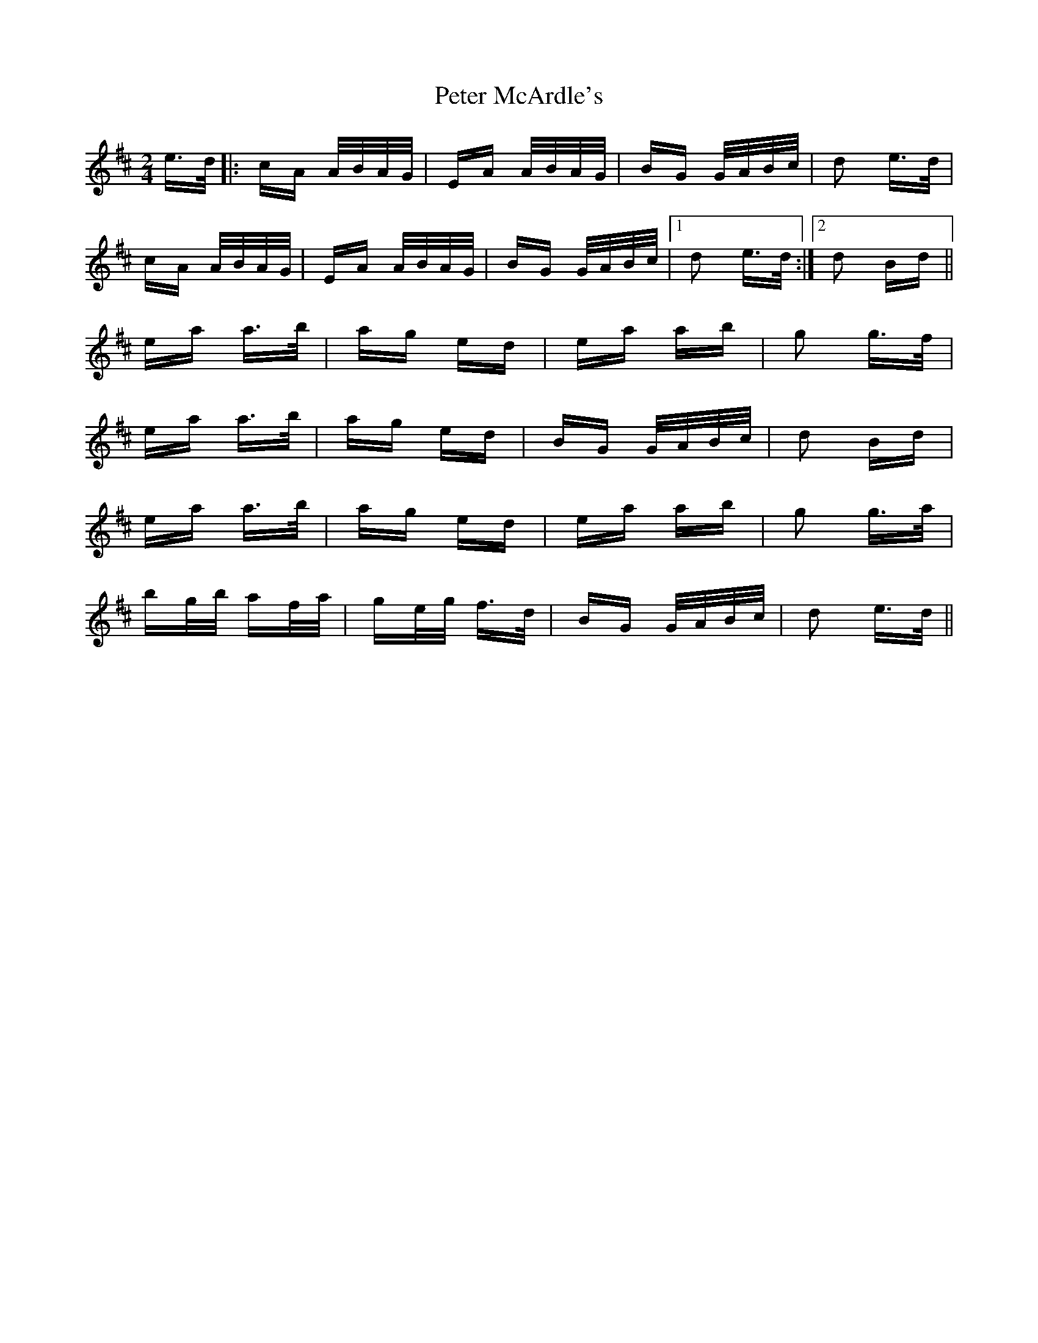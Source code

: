 X: 32139
T: Peter McArdle's
R: polka
M: 2/4
K: Edorian
e>d|:cA A/B/A/G/|EA A/B/A/G/|BG G/A/B/c/|d2 e>d|
cA A/B/A/G/|EA A/B/A/G/|BG G/A/B/c/|1 d2 e>d:|2 d2 Bd||
ea a>b|ag ed|ea ab|g2 g>f|
ea a>b|ag ed|BG G/A/B/c/|d2 Bd|
ea a>b|ag ed|ea ab|g2 g>a|
bg/b/ af/a/|ge/g/ f>d|BG G/A/B/c/|d2 e>d||

